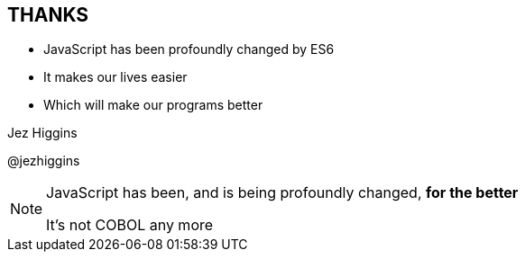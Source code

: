 
== THANKS

* JavaScript has been profoundly changed by ES6

* It makes our lives easier

* Which will make our programs better




Jez Higgins

@jezhiggins


[NOTE.speaker]
--
JavaScript has been, and is being profoundly changed, *for the better*


It's not COBOL any more
--
